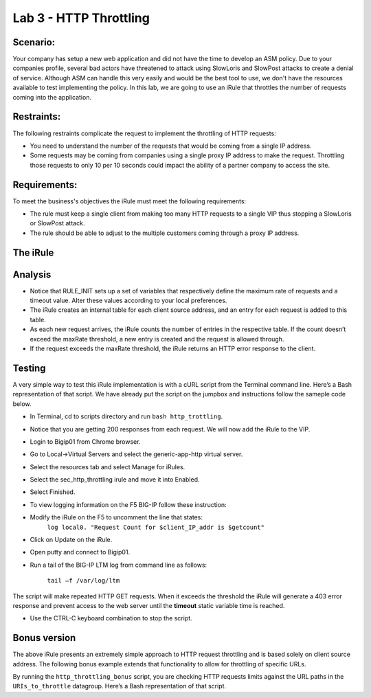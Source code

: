 Lab 3 - HTTP Throttling
-----------------------

Scenario:
~~~~~~~~~

Your company has setup a new web application and did not have the time to develop an ASM 
policy. Due to your companies profile, several bad actors have threatened to attack using 
SlowLoris and SlowPost attacks to create a denial of service.  Although ASM can handle 
this very easily and would be the best tool to use, we don't have the resources available 
to test implementing the policy.  In this lab, we are going to use an iRule that throttles 
the number of requests coming into the application.

Restraints:
~~~~~~~~~~~

The following restraints complicate the request to implement the throttling of HTTP requests:

-  You need to understand the number of the requests that would be coming from a single IP address.

-  Some requests may be coming from companies using a single proxy IP address to make the request.  Throttling those requests to only 10 per 10 seconds could impact the ability of a partner company to access the site.  

Requirements:
~~~~~~~~~~~~~

To meet the business's objectives the iRule must meet the following requirements:

-  The rule must keep a single client from making too many HTTP requests to a single VIP thus stopping a SlowLoris or SlowPost attack.

-  The rule should be able to adjust to the multiple customers coming through a proxy IP address.
 

The iRule
~~~~~~~~~

.. code-block:: tcl
   :linenos:

   when RULE_INIT {
      # This defines the maximum requests to be served within the timing interval defined by the static::timeout variable below.
      set static::maxReqs 4;

      # Timer Interval in seconds within which only static::maxReqs Requests are allowed.
      # (i.e: 10 req per 2 sec == 5 req per sec)
      # If this timer expires, it means that the limit was not reached for this interval and the request
      # counting starts over.
      # Making this timeout large increases memory usage.  Making it too small negatively affects performance.
      set static::timeout 30;
   }

   when HTTP_REQUEST {
     # The iRule allows throttling for only sepecific Methods.  You list the Methods_to_throttle
     # in a datagroup.  URIs_to_throttle or Methods_to_throttle.
     # if you need to throttle by URI use an statement like this:
     #                               if { [class match [HTTP::uri] equals URIs_to_throttle] }
     # Note: a URI is everything after the hostname: e.g. /path1/login.aspx?name=user1
     #

     if { [class match [HTTP::method] equals Methods_to_throttle] } {

        # The following expects the IP addresses in multiple X-forwarded-for headers.  It picks the first one.
        if { [HTTP::header exists X-forwarded-for] } {
           set client_IP_addr [getfield [lindex  [HTTP::header values X-Forwarded-For]  0] "," 1]
        } else {
           set client_IP_addr [IP::client_addr]
        }
        # The matching below expects a datagroup named: Throttling_Whitelist_IPs
        # The Condition of the if statement is true if the IP address is NOT in the whitelist.
        if { not ([class match $client_IP_addr equals Throttling_Whitelist_IPs ] )} {
            set getcount [table lookup -notouch $client_IP_addr]
            if { $getcount equals "" } {
                table set $client_IP_addr "1" $static::timeout $static::timeout
                # record of this session does not exist, starting new record, request is allowed.
             } else {
                   if { $getcount < $static::maxReqs } {
                       log local0. "Request Count for $client_IP_addr is $getcount"
                       table incr -notouch $client_IP_addr
                       # record of this session exists but request is allowed.
                   } else {
                        HTTP::respond 403 content {
                             <html>
                             <head><title>HTTP Request denied</title></head>
                             <body>Your HTTP requests are being throttled.</body>
                             </html>
                        }
                   }
            }
         }
      }
   }



Analysis
~~~~~~~~

-  Notice that RULE\_INIT sets up a set of variables that respectively
   define the maximum rate of requests and a timeout value. Alter these values according
   to your local preferences.

-  The iRule creates an internal table for each client source address,
   and an entry for each request is added to this table.

-  As each new request arrives, the iRule counts the number of entries
   in the respective table. If the count doesn’t exceed the maxRate
   threshold, a new entry is created and the request is allowed through.

-  If the request exceeds the maxRate threshold, the iRule returns an
   HTTP error response to the client.


Testing
~~~~~~~

A very simple way to test this iRule implementation is with a cURL
script from the Terminal command line. Here’s a Bash representation
of that script.  We have already put the script on the jumpbox and instructions follow the sameple code below.

.. code-block:: console
   :linenos:

   #!/bin/bash
   while [ 1 ]
   do
      curl http://www.f5demolabs.com --write-out "%{http_code}\n" --silent -o /dev/null
   done
   
- In Terminal, cd to scripts directory and run ``bash http_trottling``.
- Notice that you are getting 200 responses from each request.  We will now add the iRule to the VIP.
- Login to Bigip01 from Chrome browser.
- Go to Local->Virtual Servers and select the generic-app-http virtual server.
- Select the resources tab and select Manage for iRules.
- Select the sec_http_throttling irule and move it into Enabled.
- Select Finished.
- To view logging information on the F5 BIG-IP follow these instruction:
- Modify the iRule on the F5 to uncomment the line that states:
    ``log local0. "Request Count for $client_IP_addr is $getcount"``
- Click on Update on the iRule.
- Open putty and connect to Bigip01.
- Run a tail of the BIG-IP LTM log from command line as follows:

   ``tail –f /var/log/ltm``

The script will make repeated HTTP GET requests. When it exceeds the
threshold the iRule will generate a 403 error response and prevent
access to the web server until the **timeout** static variable time
is reached. 

- Use the CTRL-C keyboard combination to stop the script.

Bonus version
~~~~~~~~~~~~~

The above iRule presents an extremely simple approach to HTTP
request throttling and is based solely on client source address. The
following bonus example extends that functionality to allow for
throttling of specific URLs.

.. code-block:: tcl
   :linenos:

   when RULE_INIT {
       # The max requests served within the timing interval per the static::timeout variable
       set static::maxReqs 4
       # Timer Interval in seconds within which only static::maxReqs Requests are allowed.  
       # (i.e: 10 req per 2 sec == 5 req per sec) 
       # If this timer expires, it means that the limit was not reached for this interval and    
       # the request counting starts over. Making this timeout large increases memory usage.   
       # Making it too small negatively affects performance.  
       set static::timeout 2
   }
   when HTTP_REQUEST {
       # Allows throttling for only specific URIs. List the URIs_to_throttle in a data group. 
       # Note: a URI is everything after the hostname: e.g. /path1/login.aspx?name=user1
       if { [class match [HTTP::uri] equals URIs_to_throttle] } {
           # The following expects the IP addresses in multiple X-forwarded-for headers. 
           # It picks the first one. If XFF isn’t defined it can grab the true source IP.
           if { [HTTP::header exists X-forwarded-for] } {
               set cIP_addr [getfield [lindex  [HTTP::header values X-Forwarded-For]  0] "," 1]
           } else {
               set cIP_addr [IP::client_addr]
           }
           set getcount [table lookup -notouch $cIP_addr]
           if { $getcount equals "" } {
               table set $cIP_addr "1" $static::timeout $static::timeout
               # Record of this session does not exist, starting new record 
               # Request is allowed.
           } else {
               if { $getcount < $static::maxReqs } {
                   log local0. "Request Count for $cIP_addr is $getcount"  
                   table incr -notouch $cIP_addr
                   # record of this session exists but request is allowed.
               } else {
                   HTTP::respond 403 content {
                   <html>
                   <head><title>HTTP Request denied</title></head>
                   <body>Your HTTP requests are being throttled.</body>
                   </html>
                   }
               }
           }
       }
   }

By running the ``http_throttling_bonus`` script, you are checking HTTP requests
limits against the URL paths in the ``URIs_to_throttle`` datagroup. Here’s a 
Bash representation of that script.

.. code-block:: console
   :linenos:

   #!/bin/bash
   while [ 1 ]
   do
      curl http://www.f5demolabs.com/admin --write-out "%{http_code}\n" --silent -o /dev/null
   done   
